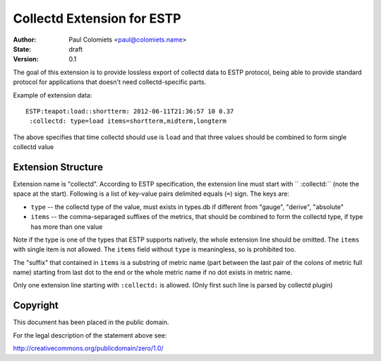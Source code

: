 ===========================
Collectd Extension for ESTP
===========================

:Author: Paul Colomiets <paul@colomiets.name>
:State: draft
:Version: 0.1


The goal of this extension is to provide lossless export of collectd data to
ESTP protocol, being able to provide standard protocol for applications that
doesn't need collectd-specific parts.

Example of extension data::

    ESTP:teapot:load::shortterm: 2012-06-11T21:36:57 10 0.37
     :collectd: type=load items=shortterm,midterm,longterm

The above specifies that time collectd should use is ``load`` and that three
values should be combined to form single collectd value


Extension Structure
===================

Extension name is "collectd". According to ESTP specification, the extension
line must start with `` :collectd:`` (note the space at the start). Following
is a list of key-value pairs delimited equals (``=``) sign. The keys are:

* ``type`` -- the collectd type of the value, must exists in types.db if
  different from "gauge", "derive", "absolute"

* ``items`` -- the comma-separaged suffixes of the metrics, that should be
  combined to form the collectd type, if type has more than one value

Note if the type is one of the types that ESTP supports natively, the whole
extension line should be omitted. The ``items`` with single item is not allowed.
The ``items`` field without ``type`` is meaningless, so is prohibited too.

The "suffix" that contained in ``items`` is a substring of metric name (part
between the last pair of the colons of metric full name) starting from last dot
to the end or the whole metric name if no dot exists in metric name.

Only one extension line starting with ``:collectd:`` is allowed. (Only first
such line is parsed by collectd plugin)


Copyright
=========

This document has been placed in the public domain.

For the legal description of the statement above see:

http://creativecommons.org/publicdomain/zero/1.0/


